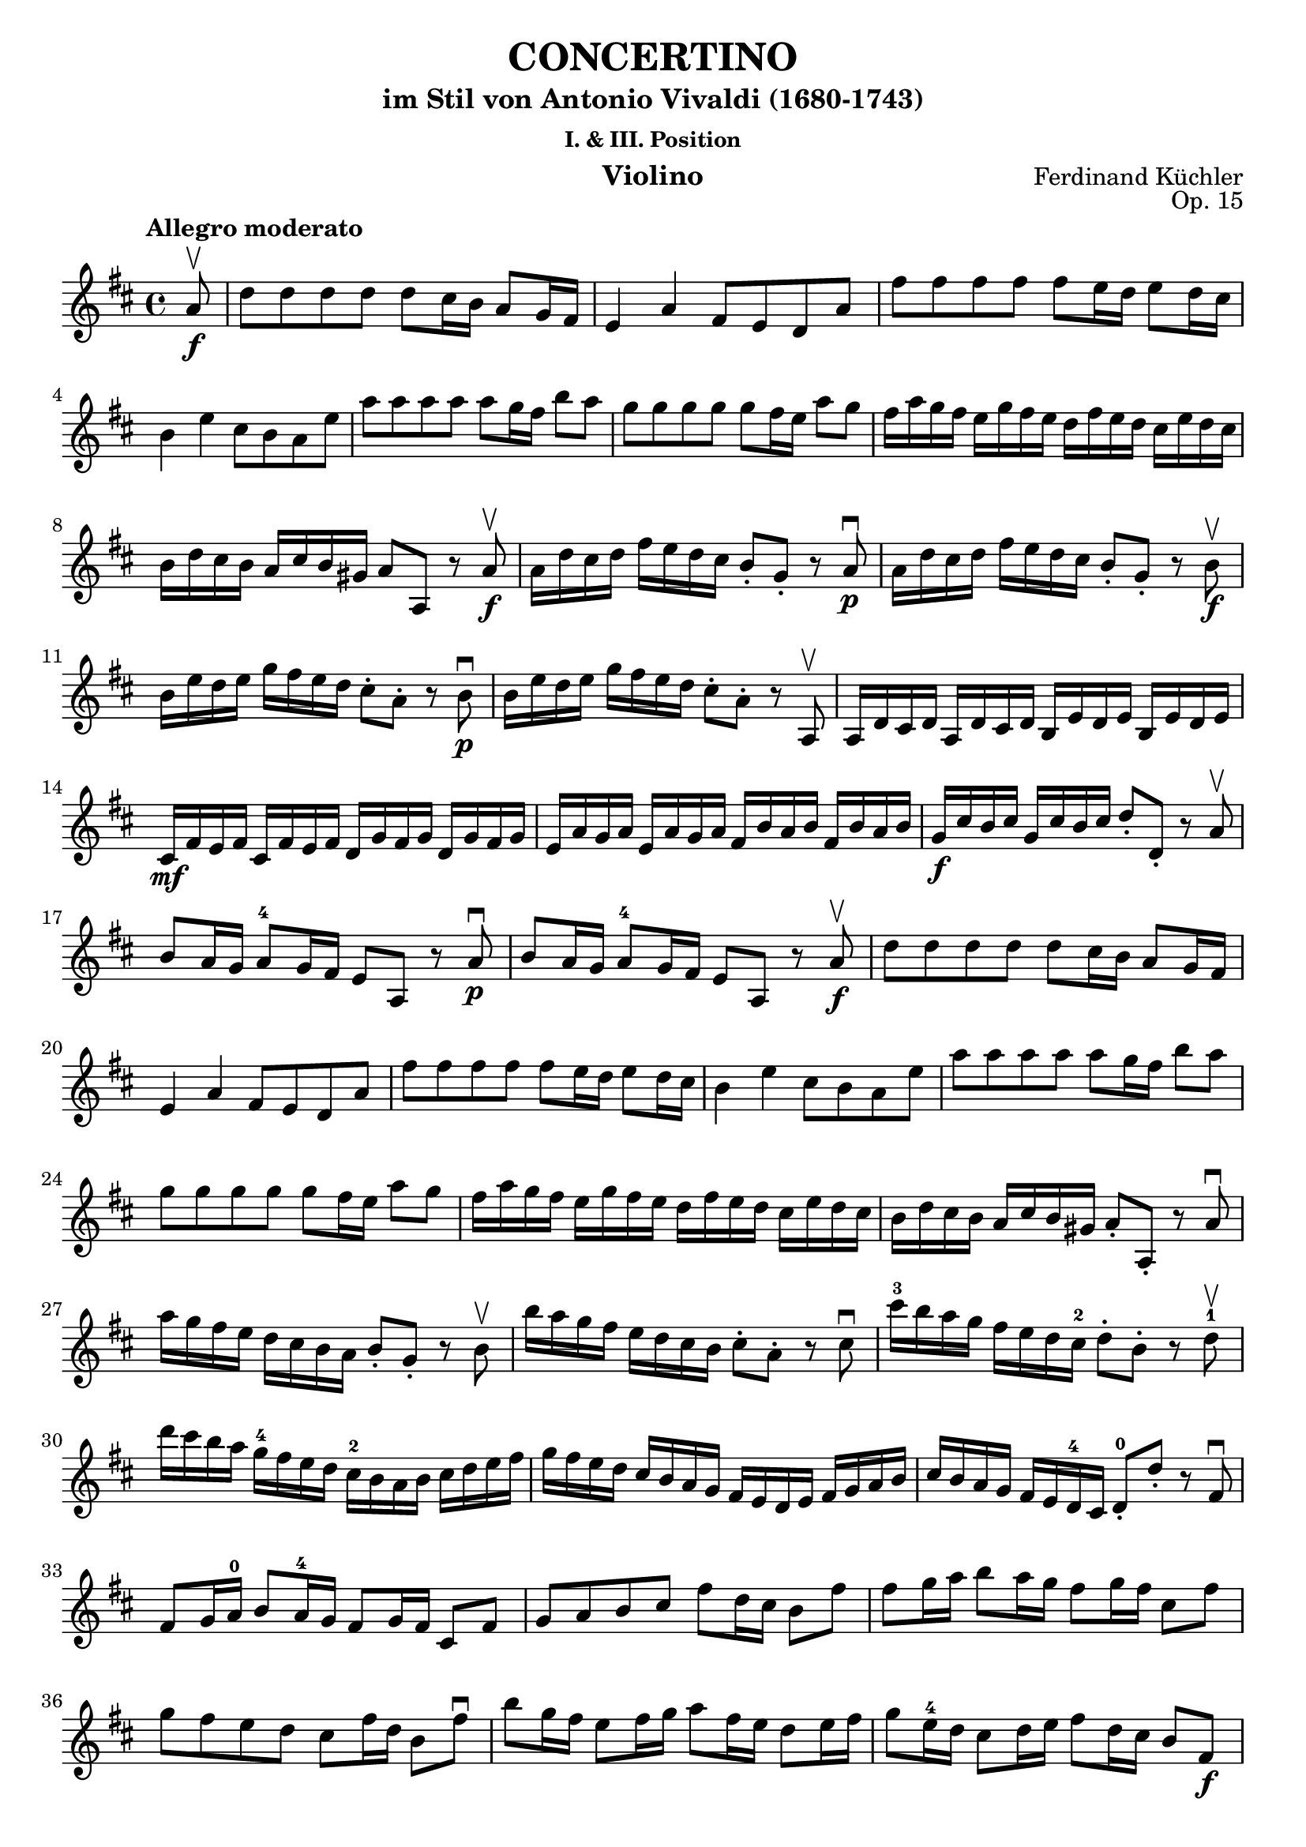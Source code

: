 \version "2.18.2"

\header {
  title = "CONCERTINO"
  subtitle = "im Stil von Antonio Vivaldi (1680-1743)"
  subsubtitle = "I. & III. Position"
  composer = "Ferdinand Küchler"
  opus = "Op. 15"
  instrument = "Violino"
}

violinIVoiceI = \relative c'' { 
  \tempo "Allegro moderato" 
    \partial 8   
  a8\upbow \f
  | d8 d d d d cis16 b a8 g16 fis %1
  | e4 a fis8 e d a' %2
  | fis'8 fis fis fis fis e16 d e8 d16 cis %3
  \break
  | b4 e cis8 b a e' %4
  | a8 a a a a g16 fis b8 a %5 
  \noBreak
  | g8 g g g g fis16 e a8 g %6
  | fis16 a g fis e g fis e d fis e d cis e d cis %7
  \break
  | b16 d cis b a cis b gis a8 a, r8 a'\upbow\f %8
  | a16 d cis d fis e d cis b8-. g-. r8 a\downbow\p %9
  | a16 d cis d fis e d cis b8-. g-. r8 b8\upbow\f %10
  \break
  | b16 e d e g fis e d cis8-. a-. r8 b8\downbow\p %11
  | b16 e d e g fis e d cis8-. a-. r8 a,\upbow %12
  | a16 d cis d a d cis d b e d e b e d e %13
  \break
  | cis\mf fis e fis cis fis e fis d g fis g d g fis g %14
  | e a g a e a g a fis b a b fis b a b %15
  | g\f cis b cis g cis b cis d8-. d,-. r8 a'\upbow %16
  \break
  | b8 a16 g a8^4 g16 fis e8 a, r8 a'\downbow\p %17
  | b8 a16 g a8^4 g16 fis e8 a, r8 a'\upbow\f %18
  | d8 d d d d cis16 b a8 g16 fis %19
  \break
  | e4 a fis8 e d a' %20
  | fis'8 fis fis fis fis e16 d e8 d16 cis %21
  | b4 e cis8 b a e' %22
  | a8 a a a a g16 fis b8 a %23
  \break
  | g8 g g g g fis16 e a8 g %24
  | fis16 a g fis e g fis e d fis e d cis e d cis %25
  | b16 d cis b a cis b gis a8-. a,-. r8 a'\downbow %26
  \break
  | a'16 g fis e d cis b a b8-. g-. r8 b\upbow %27
  | b'16 a g fis e d cis b cis8-. a-. r8 cis\downbow %28
  | cis'16^3 b a g fis e d cis^2 d8-. b-. r8 d^1\upbow %29
  \break
  | d'16 cis b a g^4 fis e d cis^2 b a b cis d e fis %30
  | g16 fis e d cis b a g fis e d e fis g a b %31
  | cis16 b a g fis e d^4 cis d8^0-. d'-. r8 fis,\downbow %32
  \break
  | fis8 g16 a^0 b8 a16^4 g fis8 g16 fis cis8 fis %33
  | g8 a b cis fis d16 cis b8 fis' %34
  | fis8 g16 a b8 a16 g fis8 g16 fis cis8 fis %35
  \break
  | g8 fis e d cis fis16 d b8 fis'\downbow %36
  | b8 g16 fis e8 fis16 g a8 fis16 e d8 e16 fis %37
  | g8 e16^4 d cis8 d16 e fis8 d16 cis b8 fis\f %38
  \break
  | b8 cis16 d e8 d16 cis b8 d16 cis b8 fis %39
  | g8 a b cis d d, r8 e\upbow %41
  | a8^4 a a a a gis16 fis e8 d16^4 cis %42
  | b4 e4 cis8 b a e' %43
  \break
  | cis'8 cis cis cis cis b16 a b8 a16^4 gis %44
  | fis4 b gis8 fis e b' %45
  | e8 e e e e d16 cis fis8 e %46  
  | d8 d d d d cis16 b e8 b %47
  \break
  | a16 cis b a g b a g fis a g fis e g fis e %48
  | d16 fis e d cis e d cis b8-. b'-. r8 fis\f %49
  | b16( fis d fis) b( fis d fis) b( fis d fis) d'( b fis b) %50
  \break
  | cis( g e g) cis( g e g) cis( g e g) e'( cis g cis) %51
  | b\p( fis d fis) b( fis d fis) b( fis d fis) d'(b fis b)  %52
  \break
  | cis16( g e g) cis16( g e g) cis16( g e g) e'( cis g cis) %53
  | d16 b fis d d' b fis d d' b fis d d' fis d b %54
  \break
  | e16 cis g e e' cis g e e' cis g e e'^0 g e cis %55
  | a16 fis' g fis b, fis' g fis cis16 fis g fis gis fis ais fis %56
  \break
  | b16\f fis d b cis e d cis b8-. b,-. r8 a'\upbow %57
  | d8 d d d d cis16 b a8^0 g16 fis %58
  | e4 a^4 fis8 e d a'^0 %59
  \break
  | fis'8 fis fis fis fis e16 d e8 d16 cis %60
  | b4 e4 cis8 b a e' %61
  | a8 a a a a g16 fis b8 a \noBreak %62
  | g8 g g g g fis16 e a8 g %63
  \break
  | fis16 a g fis e d cis b a b cis d e8-. a, %64
  | d8 d d d d a r8 fis\downbow %65
  | g8 fis16 e a8^4 a, d4.^2\fermata s8 %66
  | \bar "|."
  \break
  \tempo "Siciliano Larghetto"
  \time 6/8
    b'8.^1( cis16 b8) b4( fis8^2) \noBreak %67
  | cis'8.( d16 cis8) cis4. \noBreak %68
  | fis8.^1( g16 fis8) e8.^4( d16 cis8) \noBreak %69
  | d8( cis b) b4. \noBreak %70
  | d8.^1( e16 d8) d4-.( a8^2) \noBreak %71
  | e'8.( fis16 e8) e4. \noBreak %72
  | g8.( fis16 e8) d8.^3( cis16 b8) %73
  \break
  | a8^2( b cis) d4.^4^0 \noBreak %74
  | fis8.^1( g16 fis8) d4( b8) \noBreak %75
  | fis8.( g16 fis8) d4^4( b8) \noBreak  %76
  | c8.^1( d16 e8) c'8( d e) \noBreak %77
  | r8 b8^3( ais) b4.\fermata %78
  \bar "||" \noBreak  
  \tempo "Adagio"
  | e4.^2\downbow a,4^2 b8 \noBreak %79  
  | cis2.\upbow %80  
  \bar "||"
  \time 3/8
  \tempo "Allegro assai"
  \break
    d8-.^3\f fis-. a-. %80
  | b16( a) g fis e d \noBreak %81
  | cis8-. e^0-. a \noBreak %82
  | e8^0-. cis-. a^0-. \noBreak %83
  | b8-. d-. fis-. \noBreak %84
  | g16( fis) e^0 d cis b \noBreak %85
  | a8^0-. cis-. fis-. \noBreak %86
  | cis8-. a^0-. fis-. \break %87
  
  | g8-. b-. d-. \noBreak %88
  | e16( d) cis b a g \noBreak %89
  | fis16 e fis g a^4 fis \noBreak %90
  | g16 fis g a^0 b g \noBreak %91
  | a16 b cis d e^0 fis \noBreak %92
  | g16 fis g a^1 b cis \noBreak %93
  | d8-. a-. fis-. \noBreak %94
  | d4 r8 \break %95
  
  | b16\f cis d cis d b \noBreak %96
  | cis8-. fis4 \noBreak %97
  | b,16\p cis d cis d b \noBreak %98
  | cis8-. fis4 \noBreak %99
  | d16\f e^0 fis e^0 fis d \noBreak %100
  | e8^0 a4 \noBreak %101
  | d,16\p^1 e fis e^0 fis d \noBreak %102
  | e8 a4^0^4 \break %103
  
  | b16^2 a g^4 fis e d \noBreak %104
  | g16^2 fis e d cis b \noBreak %105
  | a16 g fis g a b \noBreak %106
  | cis b a b cis e \noBreak %107  
  | d8-.^3\f fis-. a-. %108
  | b16( a) g fis e d \noBreak %109
  | cis8-. e-.^0 a \noBreak %110
  | e8-.^0 cis-. a-.^0 \break %111
  
  | b8-. d-. fis-. \noBreak %112
  | g16( fis) e^0 d cis b \noBreak %113
  | a8-. cis-. fis-. \noBreak %114
  | cis8-. a-. fis-. \noBreak %115 
  | g8-. b-. d-. \noBreak %116
  | e16( d) cis b a g \noBreak %117
  | fis16 e fis g a^0 fis \noBreak %118
  | g16 fis g a^0 b g \break %119
  
  | a16^0 b cis d e fis \noBreak %120
  | g16 fis g a^1 b cis \noBreak %121
  | d8-. a-. fis-. \noBreak %122
  | d4 r8 \noBreak %123
  | d,8-.\f fis-. a-.^4 \noBreak %124
  | fis8-. a-.^0 d-. \noBreak %125
  | a8-. d-. fis-. \noBreak %126
  | e8-.^0 a,-.^0 r \noBreak %127
  | d,8-.\p fis-. a-. \noBreak %128
  | fis8-. a-. d-. \break %129
  
  | a8-. d-. fis-. \noBreak %130
  | e8-. a,-. r \noBreak %131
  | a'8-.\f\downbow e-. cis-. \noBreak %132
  | fis-. d-. b-. \noBreak %133
  | cis-. d-. cis-. \noBreak %134
  | a-. gis-. fis-. \noBreak %135
  | cis-. fis-. a-. \noBreak %136
  | cis-. a-. fis-. \noBreak %137
  | gis-. b-. a-. \noBreak %138
  | fis4 r8 \break %139
  
  | a8-.^0 cis-. e-.^0 \noBreak %140
  | fis16( e) d cis b a^0 \noBreak %141
  | gis8-. b-. e-.^4 \noBreak %142
  | b-. gis-. e-. \noBreak %143
  | fis-. a-.^0 cis-. \noBreak %144
  | d16( cis) b a gis fis \noBreak %145
  | e8-. gis-. cis-. \noBreak %146
  | gis-. e-. cis-. \noBreak %147
  | d-.^0 fis-. a-.^0 \break %148
  
  | b16( a) gis fis e d \noBreak %149
  | cis b cis d e cis \noBreak %150
  | d cis d e fis d  \noBreak %151
  | e fis gis a b cis \noBreak %152
  | d cis d e fis gis \noBreak %153
  | a8-. e-. cis-. \noBreak %154
  | a4 r8 \noBreak %155
  | d16^1\downbow( a^0) fis'\upbow a,^0 e' a,^0 \break %156
  
  | d16^1 a fis' a, d a \noBreak %157
  | e'^0 a, g' a, fis' a, \noBreak %158
  | e' a, g' a, e' a, \noBreak %159
  | fis' a, g' a, a' a,  \noBreak %160
  | b' a, g' a, e' a, \noBreak %161
  | a' a, fis' a, a' a,  \noBreak %162
  | g' a, e' a, cis( a) \break %163
  
  | d8-. fis-. a-. \noBreak %164
  | b16( a) g fis e d \noBreak %165
  | cis8-. e-.^0 a-. \noBreak %166
  | e-.^0 cis-. a-.^0 \noBreak %167
  | b-. d-. fis-. \noBreak %168
  | g16( fis) e d cis b \noBreak %169
  | a8-.^0 cis-. fis-. \noBreak %170
  | cis-. a-.^0 fis-. \noBreak %171
  | g-. b-. d-. \break %172
  
  | e16( d) cis b a g \noBreak %173
  | fis e fis g a fis \noBreak %174
  | g fis g a b g \noBreak %175
  | a b cis d e fis \noBreak %176
  | g fis g a^1 b cis \noBreak %177
  | d8-. a-. fis-. \noBreak %178
  | d4 r8 \break %179
  
}

violinI = \new Voice {
  \key d \major  
  \clef treble 
  << \violinIVoiceI >>
}

\paper {
  indent = 0  
}

\score {  
  <<    
    \new Staff { \violinI }    
  >>
}
